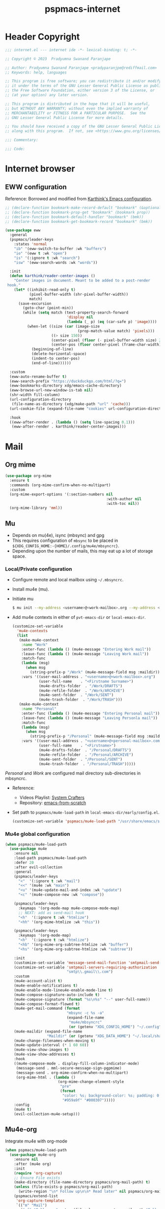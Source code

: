 
#+title: pspmacs-internet
#+PROPERTY: header-args :tangle pspmacs-internet.el :mkdirp t :results no :eval no
#+auto_tangle: t

* Header Copyright
#+begin_src emacs-lisp
;;; internet.el --- internet ide -*- lexical-binding: t; -*-

;; Copyright © 2023  Pradyumna Swanand Paranjape

;; Author: Pradyumna Swanand Paranjape <pradyparanjpe@rediffmail.com>
;; Keywords: help, languages

;; This program is free software; you can redistribute it and/or modify
;; it under the terms of the GNU Lesser General Public License as published by
;; the Free Software Foundation, either version 3 of the License, or
;; (at your option) any later version.

;; This program is distributed in the hope that it will be useful,
;; but WITHOUT ANY WARRANTY; without even the implied warranty of
;; MERCHANTABILITY or FITNESS FOR A PARTICULAR PURPOSE.  See the
;; GNU Lesser General Public License for more details.

;; You should have received a copy of the GNU Lesser General Public License
;; along with this program.  If not, see <https://www.gnu.org/licenses/>.

;;; Commentary:

;;; Code:
#+end_src

* Internet browser
** EWW configuration
Reference: Borrowed and modified from [[https://github.com/karthink/.emacs.d/blob/master/lisp/setup-org.el][Karthink's Emacs configuration]].
#+begin_src emacs-lisp
  ;; (declare-function bookmark-make-record-default "bookmark" (&optional no-file no-context posn))
  ;; (declare-function bookmark-prop-get "bookmark" (bookmark prop))
  ;; (declare-function bookmark-default-handler "bookmark" (bmk))
  ;; (declare-function bookmark-get-bookmark-record "bookmark" (bmk))

  (use-package eww
    :general
    (pspmacs/leader-keys
      :states 'normal
      "ib" '(eww-switch-to-buffer :wk "buffers")
      "io" '(eww t :wk "open")
      "is" '(:ignore t :wk "search")
      "isw" '(eww-search-words :wk "words"))

    :init
    (defun karthink/reader-center-images ()
      "Center images in document. Meant to be added to a post-render
   hook."
      (let* ((inhibit-read-only t)
             (pixel-buffer-width (shr-pixel-buffer-width))
             match)
        (save-excursion
          (goto-char (point-min))
          (while (setq match (text-property-search-forward
                              'display nil
                              (lambda (_ p) (eq (car-safe p) 'image))))
            (when-let ((size (car (image-size
                                   (prop-match-value match) 'pixels)))
                       ((> size 150))
                       (center-pixel (floor (- pixel-buffer-width size) 2))
                       (center-pos (floor center-pixel (frame-char-width))))
              (beginning-of-line)
              (delete-horizontal-space)
              (indent-to center-pos)
              (end-of-line))))))

    :custom
    (eww-auto-rename-buffer t)
    (eww-search-prefix "https://duckduckgo.com/html/?q=")
    (eww-bookmarks-directory xdg/emacs-cache-directory)
    (eww-browse-url-new-window-is-tab nil)
    (shr-width fill-column)
    (url-configuration-directory
     (file-name-as-directory (xdg/make-path "url" 'cache)))
    (url-cookie-file (expand-file-name "cookies" url-configuration-directory))

    :hook
    ((eww-after-render . (lambda () (setq line-spacing 0.1)))
     (eww-after-render . karthink/reader-center-images)))
#+end_src

* Mail
** Org mime
#+begin_src emacs-lisp
  (use-package org-mime
    :ensure t
    :commands (org-mime-confirm-when-no-multipart)
    :custom
    (org-mime-export-options '(:section-numbers nil
                                                :with-author nil
                                                :with-toc nil))
    (org-mime-library 'mml))
#+end_src

** Mu
- Depends on mu(4e), isync (mbsync) and gpg
- This requires configuration of =mbsync= to be placed in =${XDG_CONFIG_HOME:-{HOME}/.config/mu4e/mbsyncrc}=.
- Depending upon the number of mails, this may eat up a lot of storage space.

*** Local/Private configuration
- Configure remote and local mailbox using =~/.mbsyncrc=.
- Install mu4e (mu).
- Initiate mu
  #+begin_src bash :tangle no
    $ mu init --my-address <username>@<work-mailbox>.org --my-address <username>@<personal-mailbox>.com --maildir ~/.local/share/Mail
       #+end_src

- Add mu4e contexts in either of =pvt-emacs-dir= or =local-emacs-dir=.
  #+begin_src emacs-lisp :tangle no
    (customize-set-variable
      'mu4e-contexts
      (list
       (make-mu4e-context
        :name "Work"
        :enter-func (lambda () (mu4e-message "Entering Work mail"))
        :leave-func (lambda () (mu4e-message "Leaving Work mail"))
        :match-func
        (lambda (msg)
          (when msg
            (string-prefix-p "/Work" (mu4e-message-field msg :maildir))))
        :vars '((user-mail-address . "<username>@<work-mailbox>.org")
                (user-full-name    . "<Firstname Surname>")
                (mu4e-drafts-folder  . "/Work/DRAFTS")
                (mu4e-refile-folder  . "/Work/ARCHIVE")
                (mu4e-sent-folder  . "/Work/SENT")
                (mu4e-trash-folder  . "/Work/TRASH")))
       (make-mu4e-context
        :name "Personal"
        :enter-func (lambda () (mu4e-message "Entering Personal mail"))
        :leave-func (lambda () (mu4e-message "Leaving Personla mail"))
        :match-func
        (lambda (msg)
          (when msg
            (string-prefix-p "/Personal" (mu4e-message-field msg :maildir))))
        :vars '((user-mail-address . "<username>@<personal-mailbox>.com")
                (user-full-name    . "<Firstname>")
                (mu4e-drafts-folder  . "/Personal/DRAFTS")
                (mu4e-refile-folder  . "/Personal/ARCHIVE")
                (mu4e-sent-folder  . "/Personal/SENT")
                (mu4e-trash-folder  . "/Personal/TRASH")))))
#+end_src

#+begin_note
/Personal/ and /Work/ are configured mail directory sub-directories in mbsyncrc.
#+end_note

- Reference:
  - Videos Playlist: [[https://www.youtube.com/watch?v=yZRyEhi4y44&list=PLEoMzSkcN8oM-kA19xOQc8s0gr0PpFGJQ][System Crafters]]
  - Repository: [[https://github.com/daviwil/emacs-from-scratch][emacs-from-scratch]]

- Set path to =pspmacs/mu4e-load-path= in =local-emacs-dir/early/config.el=.
  #+begin_src emacs-lisp :tangle no
    (customize-set-variable 'pspmacs/mu4e-load-path "/usr/share/emacs/site-lisp/mu4e/")
    #+end_src

*** Mu4e global configuration
#+begin_src emacs-lisp
  (when pspmacs/mu4e-load-path
    (use-package mu4e
      :ensure nil
      :load-path pspmacs/mu4e-load-path
      :defer 20
      :after evil-collection
      :general
      (pspmacs/leader-keys
        "<"  '(:ignore t :wk "mail")
        "<<" '(mu4e :wk "main")
        "<u" '(mu4e-update-mail-and-index :wk "update")
        "<c" '(mu4e-compose-new :wk "compose"))

      (pspmacs/leader-keys
        :keymaps '(org-mode-map mu4e-compose-mode-map)
        ;; NEXT: add as send-mail hook
        "<h"  '(:ignore t :wk "htmlize")
        "<hh" '(org-mime-htmlize :wk "this"))

      (pspmacs/leader-keys
        :keymaps '(org-mode-map)
        "<h"  '(:ignore t :wk "htmlize")
        "<hb" '(org-mime-org-subtree-htmlize :wk "buffer")
        "<hs" '(org-mime-org-subtree-htmlize :wk "subtree"))

      :init
      (customize-set-variable 'message-send-mail-function 'smtpmail-send-it)
      (customize-set-variable 'smtpmail-servers-requiring-authorization
                              "smtp\\.gmail\\.com")
      :custom
      (mu4e-account-alist t)
      (mu4e-enable-notifications t)
      (mu4e-enable-mode-lineu4e-enable-mode-line t)
      (mu4e-compose-signature-auto-include t)
      (mu4e-compose-signature (format "%s\n%s" "--" user-full-name))
      (mu4e-compose-format-flowed t)
      (mu4e-get-mail-command (format
                              "mbsync -c %s -a"
                              (expand-file-name
                               "mu4e/mbsyncrc"
                               (or (getenv "XDG_CONFIG_HOME") "~/.config"))))
      (mu4e-maildir (expand-file-name
                     "Maildir" (or (getenv "XDG_DATA_HOME") "~/.local/share")))
      (mu4e-change-filenames-when-moving t)
      (mu4e-update-interval (* 1 60 60))
      (mu4e-view-show-images t)
      (mu4e-view-show-addresses t)
      :hook
      ((mu4e-compose-mode . display-fill-column-indicator-mode)
       (message-send . mml-secure-message-sign-pgpmime)
       (message-send . org-mime-confirm-when-no-multipart)
       (org-mime-html . (lambda ()
                          (org-mime-change-element-style
                           "pre"
                           (format
                            "color: %s; background-color: %s; padding: 0.5em;"
                            "#959a9f" "#000307")))))
      :config
      (mu4e t)
      (evil-collection-mu4e-setup)))
      #+end_src

** Mu4e-org
Integrate mu4e with org-mode
#+begin_src emacs-lisp
  (when pspmacs/mu4e-load-path
    (use-package mu4e-org
      :ensure nil
      :after (mu4e org)
      :init
      (require 'org-capture)
      ;; Ensure File exists
      (make-directory (file-name-directory pspmacs/org-mail-path) t)
      (unless (file-exists-p pspmacs/org-mail-path)
        (write-region "\n* Follow up\n\n* Read later" nil pspmacs/org-mail-path))
      (pspmacs/extend-list
       'org-capture-templates
       `(("m" "Mail")
         ("mf" "Follow up" entry (file+olp ,pspmacs/org-mail-path "Follow up")
          ,(string-join
            '("* About %a"
              "** With %:fromname"
              "** Created: %:date-timestamp-inactive"
              "")
            "\n"))
         ("mr" "Read later" entry (file+olp ,pspmacs/org-mail-path "Read Later")
          ,(string-join
            '("* About %a"
              "** From %:fromname"
              "** Created: %:date-timestamp-inactive"
              "")
           "\n"))))))
#+end_src

* native Emacs settings
#+begin_src emacs-lisp
  (use-package emacs
    :custom
    (mail-source-directory
     (expand-file-name
      "Maildir" (or (getenv "XDG_DATA_HOME")
                    (expand-file-name ".local/share" (getenv "HOME")))))
    (mail-default-directory (expand-file-name
      "Maildir/drafts" (or (getenv "XDG_DATA_HOME")
                           (expand-file-name ".local/share" (getenv "HOME")))))
    (message-auto-save-directory (expand-file-name
      "Maildir/drafts" (or (getenv "XDG_DATA_HOME")
                           (expand-file-name ".local/share" (getenv "HOME")))))
    (browse-url-generic-program (or (executable-find "qutebrowser")
                                    (executable-find "firefox")
                                    (executable-find "chromium-freeworld")
                                    (executable-find "google-chrome")))
    (browse-url-browser-function 'browse-url-generic))
#+end_src

* Inherit from private and local
 #+begin_src emacs-lisp
   (pspmacs/load-inherit)
   ;;; pspmacs-internet.el ends here
#+end_src
